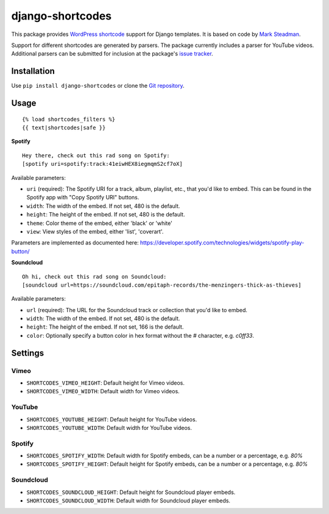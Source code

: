 =================
django-shortcodes
=================

This package provides `WordPress shortcode
<https://en.support.wordpress.com/shortcodes/>`_ support for Django
templates. It is based on code by `Mark Steadman <https://about.me/steadman>`_.

Support for different shortcodes are generated by parsers. The package
currently includes a parser for YouTube videos. Additional parsers can be
submitted for inclusion at the package's `issue
tracker <https://github.com/martey/django-shortcodes/issues>`_.

Installation
============

Use ``pip install django-shortcodes`` or clone the `Git
repository <https://github.com/martey/django-shortcodes>`_.

Usage
=====

::

    {% load shortcodes_filters %}
    {{ text|shortcodes|safe }}


**Spotify**

::

    Hey there, check out this rad song on Spotify:
    [spotify uri=spotify:track:41eiwHEX8iegmqmS2cf7oX]

Available parameters:

* ``uri`` (required): The Spotify URI for a track, album, playlist, etc., that you'd like to embed. This can be found in the Spotify app with "Copy Spotify URI" buttons.
* ``width``: The width of the embed. If not set, 480 is the default.
* ``height``: The height of the embed. If not set, 480 is the default.
* ``theme``: Color theme of the embed, either 'black' or 'white'
* ``view``: View styles of the embed, either 'list', 'coverart'.

Parameters are implemented as documented here: https://developer.spotify.com/technologies/widgets/spotify-play-button/

**Soundcloud**

::

    Oh hi, check out this rad song on Soundcloud:
    [soundcloud url=https://soundcloud.com/epitaph-records/the-menzingers-thick-as-thieves]

Available parameters:

* ``url`` (required): The URL for the Soundcloud track or collection that you'd like to embed.
* ``width``: The width of the embed. If not set, 480 is the default.
* ``height``: The height of the embed. If not set, 166 is the default.
* ``color``: Optionally specify a button color in hex format without the `#` character, e.g. `c0ff33`.

Settings
========

Vimeo
-----

- ``SHORTCODES_VIMEO_HEIGHT``: Default height for Vimeo videos.
- ``SHORTCODES_VIMEO_WIDTH``: Default width for Vimeo videos.

YouTube
-------

- ``SHORTCODES_YOUTUBE_HEIGHT``: Default height for YouTube videos.
- ``SHORTCODES_YOUTUBE_WIDTH``: Default width for YouTube videos.

Spotify
-------

- ``SHORTCODES_SPOTIFY_WIDTH``: Default width for Spotify embeds, can be a number or a percentage, e.g. `80%`
- ``SHORTCODES_SPOTIFY_HEIGHT``: Default height for Spotify embeds, can be a number or a percentage, e.g. `80%`

Soundcloud
----------

- ``SHORTCODES_SOUNDCLOUD_HEIGHT``: Default height for Soundcloud player embeds.
- ``SHORTCODES_SOUNDCLOUD_WIDTH``: Default width for Soundcloud player embeds.
